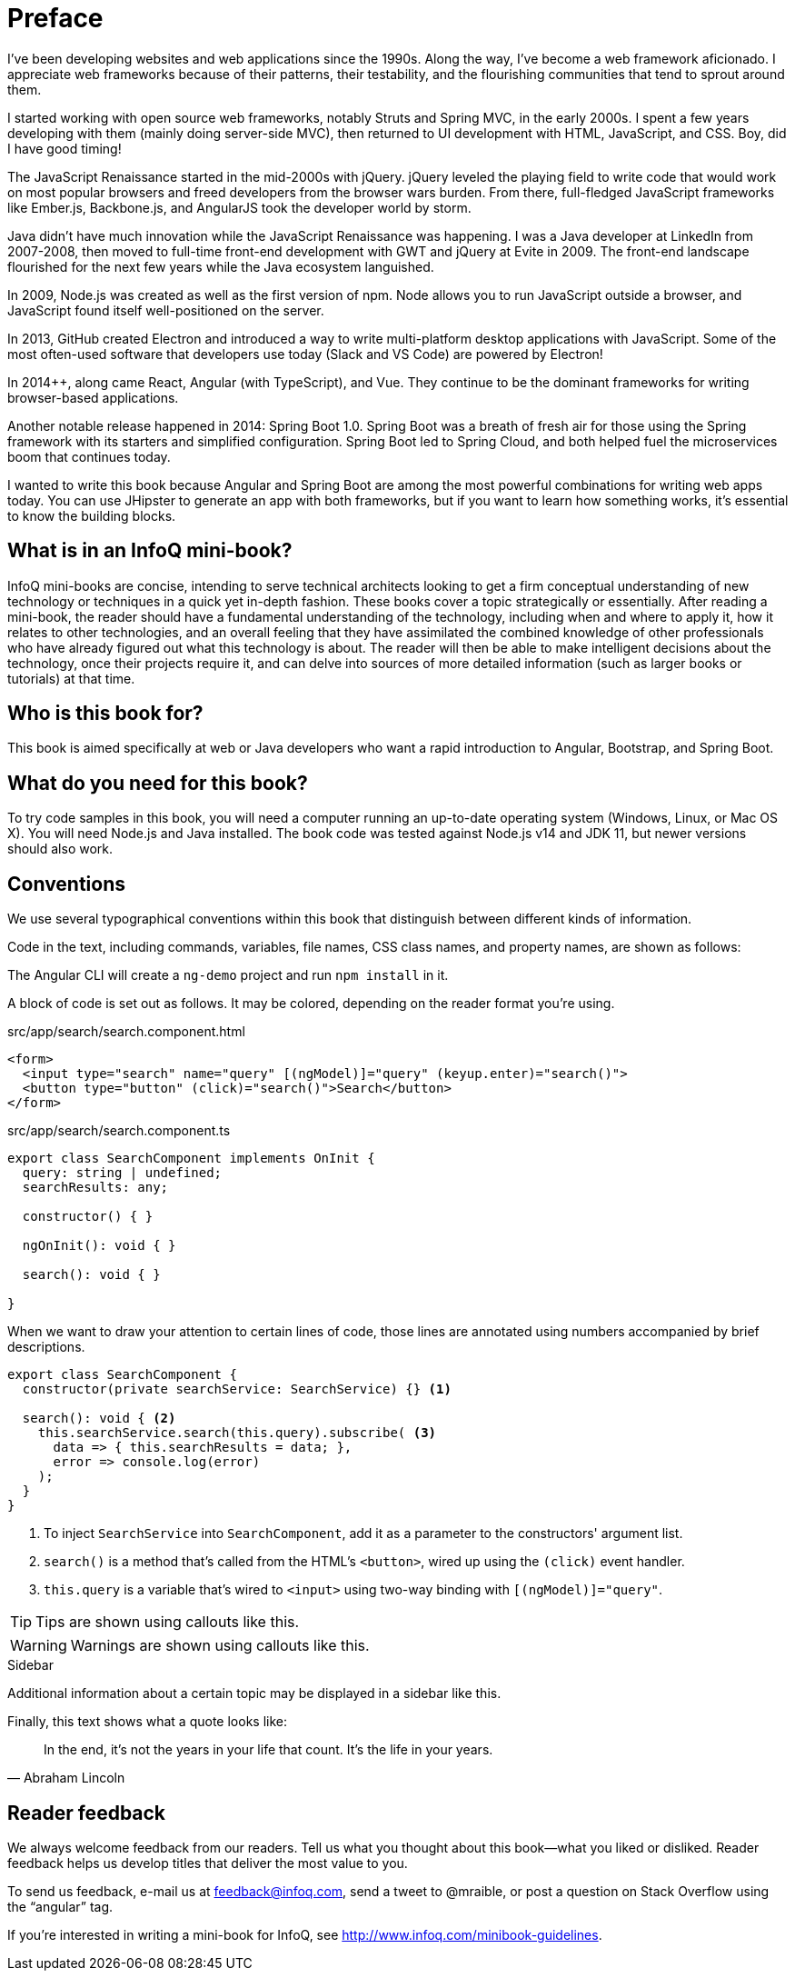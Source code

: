 = Preface

I've been developing websites and web applications since the 1990s. Along the way, I've become a web framework aficionado. I appreciate web frameworks because of their patterns, their testability, and the flourishing communities that tend to sprout around them.

I started working with open source web frameworks, notably Struts and Spring MVC, in the early 2000s. I spent a few years developing with them (mainly doing server-side MVC), then returned to UI development with HTML, JavaScript, and CSS. Boy, did I have good timing!

The JavaScript Renaissance started in the mid-2000s with jQuery. jQuery leveled the playing field to write code that would work on most popular browsers and freed developers from the browser wars burden. From there, full-fledged JavaScript frameworks like Ember.js, Backbone.js, and AngularJS took the developer world by storm.

Java didn't have much innovation while the JavaScript Renaissance was happening. I was a Java developer at LinkedIn from 2007-2008, then moved to full-time front-end development with GWT and jQuery at Evite in 2009. The front-end landscape flourished for the next few years while the Java ecosystem languished.

In 2009, Node.js was created as well as the first version of npm. Node allows you to run JavaScript outside a browser, and JavaScript found itself well-positioned on the server.

In 2013, GitHub created Electron and introduced a way to write multi-platform desktop applications with JavaScript. Some of the most often-used software that developers use today (Slack and VS Code) are powered by Electron!

In 2014++, along came React, Angular (with TypeScript), and Vue. They continue to be the dominant frameworks for writing browser-based applications.

Another notable release happened in 2014: Spring Boot 1.0. Spring Boot was a breath of fresh air for those using the Spring framework with its starters and simplified configuration. Spring Boot led to Spring Cloud, and both helped fuel the microservices boom that continues today.

I wanted to write this book because Angular and Spring Boot are among the most powerful combinations for writing web apps today. You can use JHipster to generate an app with both frameworks, but if you want to learn how something works, it's essential to know the building blocks.

== What is in an InfoQ mini-book?

InfoQ mini-books are concise, intending to serve technical architects looking to get a firm conceptual understanding of new technology or techniques in a quick yet in-depth fashion. These books cover a topic strategically or essentially. After reading a mini-book, the reader should have a fundamental understanding of the technology, including when and where to apply it, how it relates to other technologies, and an overall feeling that they have assimilated the combined knowledge of other professionals who have already figured out what this technology is about. The reader will then be able to make intelligent decisions about the technology, once their projects require it, and can delve into sources of more detailed information (such as larger books or tutorials) at that time.

== Who is this book for?

This book is aimed specifically at web or Java developers who want a rapid introduction to Angular, Bootstrap, and Spring Boot.

== What do you need for this book?

To try code samples in this book, you will need a computer running an up-to-date operating system (Windows, Linux, or Mac OS X). You will need Node.js and Java installed. The book code was tested against Node.js v14 and JDK 11, but newer versions should also work.

== Conventions

We use several typographical conventions within this book that distinguish between different kinds of information.

Code in the text, including commands, variables, file names, CSS class names, and property names, are shown as follows:

[example]
The Angular CLI will create a `ng-demo` project and run `npm install` in it.

A block of code is set out as follows. It may be colored, depending on the reader format you're using.

[source,html]
.src/app/search/search.component.html
----
<form>
  <input type="search" name="query" [(ngModel)]="query" (keyup.enter)="search()">
  <button type="button" (click)="search()">Search</button>
</form>
----

[source,typescript]
.src/app/search/search.component.ts
----
export class SearchComponent implements OnInit {
  query: string | undefined;
  searchResults: any;

  constructor() { }

  ngOnInit(): void { }

  search(): void { }

}
----

When we want to draw your attention to certain lines of code, those lines are annotated using numbers accompanied by brief descriptions.

[source,typescript]
----
export class SearchComponent {
  constructor(private searchService: SearchService) {} <1>

  search(): void { <2>
    this.searchService.search(this.query).subscribe( <3>
      data => { this.searchResults = data; },
      error => console.log(error)
    );
  }
}
----
<1> To inject `SearchService` into `SearchComponent`, add it as a parameter to the constructors' argument list.
<2> `search()` is a method that's called from the HTML's `<button>`, wired up using the `(click)` event handler.
<3> `this.query` is a variable that's wired to `<input>` using two-way binding with `[(ngModel)]="query"`.

TIP: Tips are shown using callouts like this.

WARNING: Warnings are shown using callouts like this.

.Sidebar
****
Additional information about a certain topic may be displayed in a sidebar like this.
****

Finally, this text shows what a quote looks like:

"In the end, it's not the years in your life that count. It's the life in your years."
-- Abraham Lincoln

== Reader feedback

We always welcome feedback from our readers. Tell us what you thought about this book—what you liked or disliked. Reader feedback helps us develop titles that deliver the most value to you.

[.text-left]
To send us feedback, e-mail us at feedback@infoq.com, send a tweet to @mraible, or post a question on Stack Overflow using the "`angular`" tag.

[.text-left]
If you're interested in writing a mini-book for InfoQ, see http://www.infoq.com/minibook-guidelines.

ifeval::["{media}" == "prepress"]
[.text-left]
The most up-to-date version of this book can be downloaded from https://infoq.com/minibooks/angular-mini-book.
endif::[]
